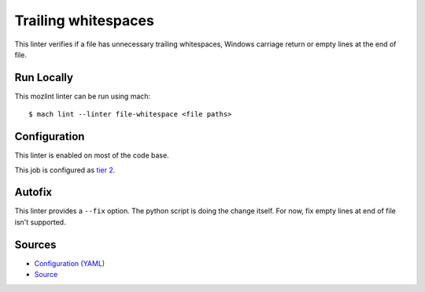 Trailing whitespaces
====================

This linter verifies if a file has unnecessary trailing whitespaces, Windows
carriage return or empty lines at the end of file.


Run Locally
-----------

This mozlint linter can be run using mach:

.. parsed-literal::

    $ mach lint --linter file-whitespace <file paths>


Configuration
-------------

This linter is enabled on most of the code base.

This job is configured as `tier 2 <https://wiki.mozilla.org/Sheriffing/Job_Visibility_Policy#Overview_of_the_Job_Visibility_Tiers>`_.

Autofix
-------

This linter provides a ``--fix`` option. The python script is doing the change itself.
For now, fix empty lines at end of file isn't supported.

Sources
-------

* `Configuration (YAML) <https://searchfox.org/mozilla-central/source/tools/lint/file-whitespace.yml>`_
* `Source <https://searchfox.org/mozilla-central/source/tools/lint/file-whitespace/__init__.py>`_
